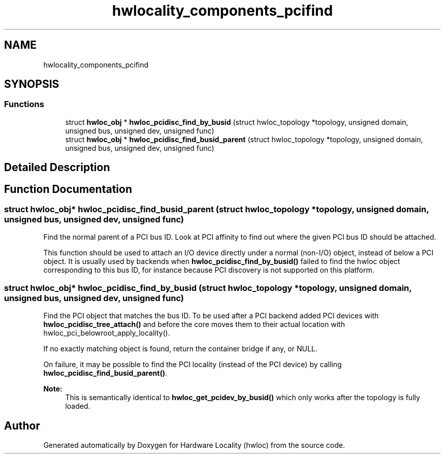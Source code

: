 .TH "hwlocality_components_pcifind" 3 "Tue Mar 20 2018" "Version 2.0.1" "Hardware Locality (hwloc)" \" -*- nroff -*-
.ad l
.nh
.SH NAME
hwlocality_components_pcifind
.SH SYNOPSIS
.br
.PP
.SS "Functions"

.in +1c
.ti -1c
.RI "struct \fBhwloc_obj\fP * \fBhwloc_pcidisc_find_by_busid\fP (struct hwloc_topology *topology, unsigned domain, unsigned bus, unsigned dev, unsigned func)"
.br
.ti -1c
.RI "struct \fBhwloc_obj\fP * \fBhwloc_pcidisc_find_busid_parent\fP (struct hwloc_topology *topology, unsigned domain, unsigned bus, unsigned dev, unsigned func)"
.br
.in -1c
.SH "Detailed Description"
.PP 

.SH "Function Documentation"
.PP 
.SS "struct \fBhwloc_obj\fP* hwloc_pcidisc_find_busid_parent (struct hwloc_topology * topology, unsigned domain, unsigned bus, unsigned dev, unsigned func)"

.PP
Find the normal parent of a PCI bus ID\&. Look at PCI affinity to find out where the given PCI bus ID should be attached\&.
.PP
This function should be used to attach an I/O device directly under a normal (non-I/O) object, instead of below a PCI object\&. It is usually used by backends when \fBhwloc_pcidisc_find_by_busid()\fP failed to find the hwloc object corresponding to this bus ID, for instance because PCI discovery is not supported on this platform\&. 
.SS "struct \fBhwloc_obj\fP* hwloc_pcidisc_find_by_busid (struct hwloc_topology * topology, unsigned domain, unsigned bus, unsigned dev, unsigned func)"

.PP
Find the PCI object that matches the bus ID\&. To be used after a PCI backend added PCI devices with \fBhwloc_pcidisc_tree_attach()\fP and before the core moves them to their actual location with hwloc_pci_belowroot_apply_locality()\&.
.PP
If no exactly matching object is found, return the container bridge if any, or NULL\&.
.PP
On failure, it may be possible to find the PCI locality (instead of the PCI device) by calling \fBhwloc_pcidisc_find_busid_parent()\fP\&.
.PP
\fBNote:\fP
.RS 4
This is semantically identical to \fBhwloc_get_pcidev_by_busid()\fP which only works after the topology is fully loaded\&. 
.RE
.PP

.SH "Author"
.PP 
Generated automatically by Doxygen for Hardware Locality (hwloc) from the source code\&.
